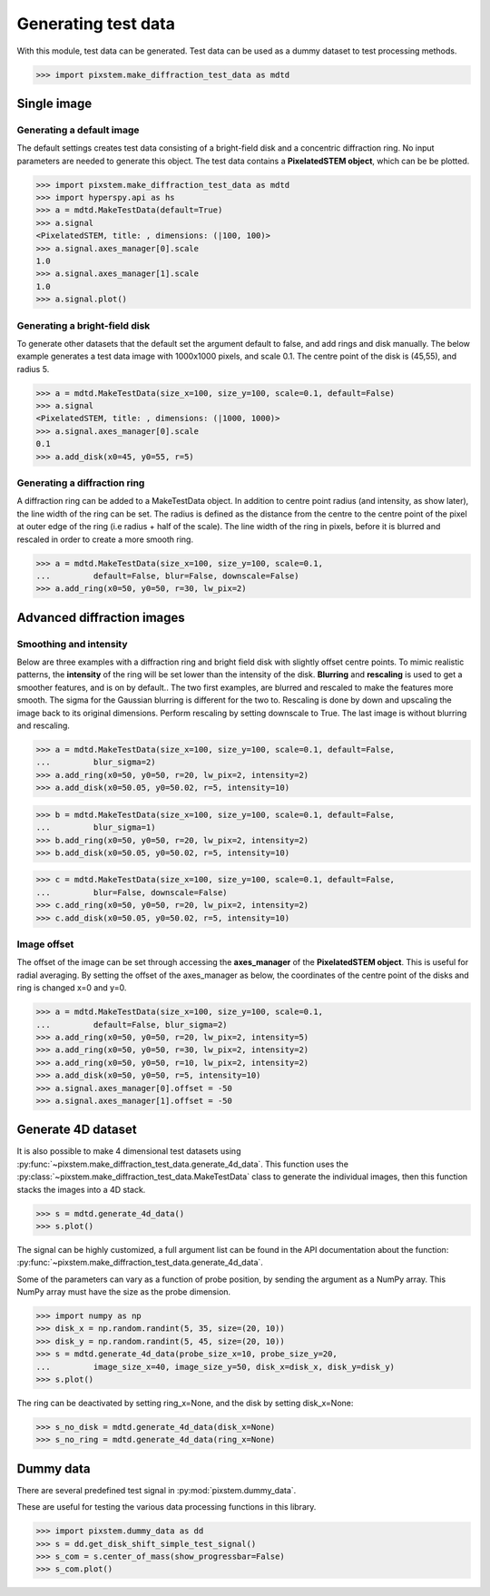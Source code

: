 .. _generate_test_data:

====================
Generating test data
====================

With this module, test data can be generated.
Test data can be used as a dummy dataset to test processing methods.

.. code-block:: python

    >>> import pixstem.make_diffraction_test_data as mdtd

Single image
------------

Generating a default image
##############################

The default settings creates test data consisting of a bright-field disk and a concentric diffraction ring.
No input parameters are needed to generate this object.
The test data contains a **PixelatedSTEM object**, which can be be plotted.

.. code-block:: python

    >>> import pixstem.make_diffraction_test_data as mdtd
    >>> import hyperspy.api as hs
    >>> a = mdtd.MakeTestData(default=True)
    >>> a.signal
    <PixelatedSTEM, title: , dimensions: (|100, 100)>
    >>> a.signal.axes_manager[0].scale
    1.0
    >>> a.signal.axes_manager[1].scale
    1.0
    >>> a.signal.plot()

.. image:: images/doc/TestData_default.png
    :scale: 50 %
    :align: center

Generating a bright-field disk
##############################

To generate other datasets that the default set the argument default to false, and add rings and disk manually.
The below example generates a test data image with 1000x1000 pixels, and scale 0.1.
The centre point of the disk is (45,55), and radius 5.

.. code-block:: python

    >>> a = mdtd.MakeTestData(size_x=100, size_y=100, scale=0.1, default=False)
    >>> a.signal
    <PixelatedSTEM, title: , dimensions: (|1000, 1000)>
    >>> a.signal.axes_manager[0].scale
    0.1
    >>> a.add_disk(x0=45, y0=55, r=5)

.. image:: images/doc/TestData_disk.png
    :scale: 50 %
    :align: center

Generating a diffraction ring
#############################

A diffraction ring can be added to a MakeTestData object.
In addition to centre point radius (and intensity, as show later), the line width of the ring can be set.
The radius is defined as the distance from the centre to the centre point of the pixel at outer edge of the ring (i.e radius + half of the scale).
The line width of the ring in pixels, before it is blurred and rescaled in order to create a more smooth ring.

.. code-block:: python

    >>> a = mdtd.MakeTestData(size_x=100, size_y=100, scale=0.1,
    ...         default=False, blur=False, downscale=False)
    >>> a.add_ring(x0=50, y0=50, r=30, lw_pix=2)

.. image:: images/doc/TestData_ring.png
    :scale: 50 %
    :align: center

Advanced diffraction images
---------------------------

Smoothing and intensity
#######################

Below are three examples with a diffraction ring and bright field disk with slightly offset centre points.
To mimic realistic patterns, the **intensity** of the ring will be set lower than the intensity of the disk.
**Blurring** and **rescaling** is used to get a smoother features, and is on by default..
The two first examples, are blurred and rescaled to make the features more smooth.
The sigma for the Gaussian blurring is different for the two to.
Rescaling is done by down and upscaling the image back to its original dimensions.
Perform rescaling by setting downscale to True.
The last image is without blurring and rescaling.

.. code-block:: python

    >>> a = mdtd.MakeTestData(size_x=100, size_y=100, scale=0.1, default=False,
    ...         blur_sigma=2)
    >>> a.add_ring(x0=50, y0=50, r=20, lw_pix=2, intensity=2)
    >>> a.add_disk(x0=50.05, y0=50.02, r=5, intensity=10)

.. image:: images/doc/TestData_advanced_smooth_2.png
    :width: 50 %
    :align: center

.. code-block:: python

    >>> b = mdtd.MakeTestData(size_x=100, size_y=100, scale=0.1, default=False,
    ...         blur_sigma=1)
    >>> b.add_ring(x0=50, y0=50, r=20, lw_pix=2, intensity=2)
    >>> b.add_disk(x0=50.05, y0=50.02, r=5, intensity=10)

.. image:: images/doc/TestData_advanced_smooth.png
    :width: 50 %
    :align: center

.. code-block:: python

    >>> c = mdtd.MakeTestData(size_x=100, size_y=100, scale=0.1, default=False,
    ...         blur=False, downscale=False)
    >>> c.add_ring(x0=50, y0=50, r=20, lw_pix=2, intensity=2)
    >>> c.add_disk(x0=50.05, y0=50.02, r=5, intensity=10)

.. image:: images/doc/TestData_advanced_non_smooth.png
    :width: 50 %
    :align: center

Image offset
############

The offset of the image can be set through accessing the **axes_manager** of the **PixelatedSTEM object**.
This is useful for radial averaging.
By setting the offset of the axes_manager as below, the coordinates of the centre point of the disks and ring is changed x=0 and y=0.

.. code-block:: python

    >>> a = mdtd.MakeTestData(size_x=100, size_y=100, scale=0.1,
    ...         default=False, blur_sigma=2)
    >>> a.add_ring(x0=50, y0=50, r=20, lw_pix=2, intensity=5)
    >>> a.add_ring(x0=50, y0=50, r=30, lw_pix=2, intensity=2)
    >>> a.add_ring(x0=50, y0=50, r=10, lw_pix=2, intensity=2)
    >>> a.add_disk(x0=50, y0=50, r=5, intensity=10)
    >>> a.signal.axes_manager[0].offset = -50
    >>> a.signal.axes_manager[1].offset = -50

.. image:: images/doc/TestData_offset.png
    :scale: 50 %
    :align: center


Generate 4D dataset
-------------------

It is also possible to make 4 dimensional test datasets using :py:func:`~pixstem.make_diffraction_test_data.generate_4d_data`.
This function uses the :py:class:`~pixstem.make_diffraction_test_data.MakeTestData` class to generate the individual images, then this function stacks the images into a 4D stack.

.. code-block:: python

    >>> s = mdtd.generate_4d_data()
    >>> s.plot()

The signal can be highly customized, a full argument list can be found in the API documentation about the function: :py:func:`~pixstem.make_diffraction_test_data.generate_4d_data`.

Some of the parameters can vary as a function of probe position, by sending the argument as a NumPy array.
This NumPy array must have the size as the probe dimension.

.. code-block:: python

    >>> import numpy as np
    >>> disk_x = np.random.randint(5, 35, size=(20, 10))
    >>> disk_y = np.random.randint(5, 45, size=(20, 10))
    >>> s = mdtd.generate_4d_data(probe_size_x=10, probe_size_y=20,
    ...         image_size_x=40, image_size_y=50, disk_x=disk_x, disk_y=disk_y)
    >>> s.plot()

The ring can be deactivated by setting ring_x=None, and the disk by setting disk_x=None:

.. code-block:: python

    >>> s_no_disk = mdtd.generate_4d_data(disk_x=None)
    >>> s_no_ring = mdtd.generate_4d_data(ring_x=None)


Dummy data
----------

There are several predefined test signal in :py:mod:`pixstem.dummy_data`.

These are useful for testing the various data processing functions in this library.

.. code-block:: python

    >>> import pixstem.dummy_data as dd
    >>> s = dd.get_disk_shift_simple_test_signal()
    >>> s_com = s.center_of_mass(show_progressbar=False)
    >>> s_com.plot()
